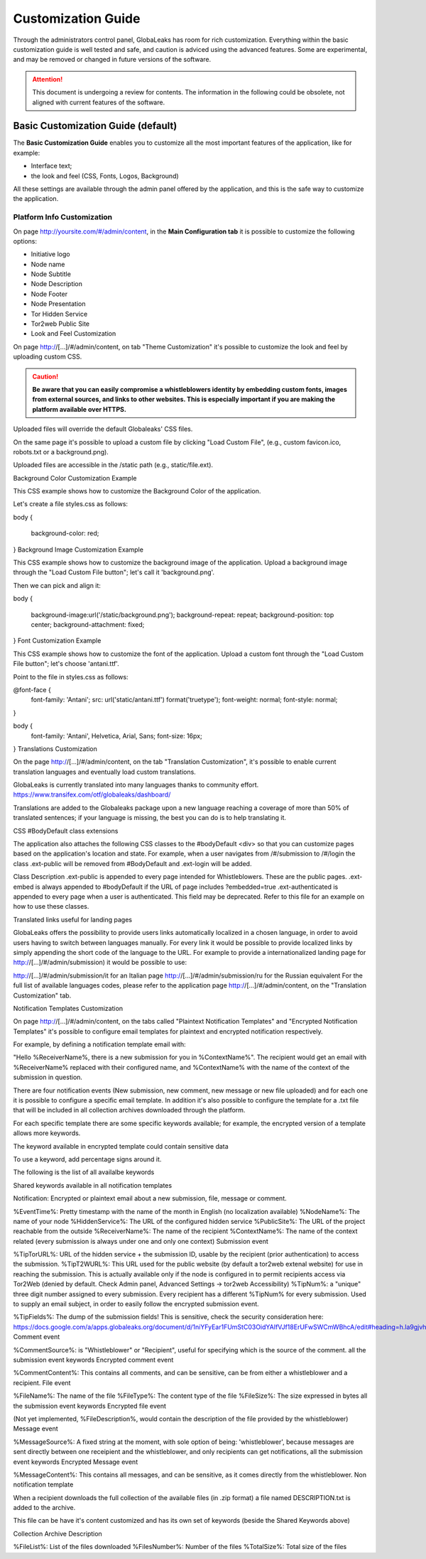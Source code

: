 ===================
Customization Guide
===================

Through the administrators control panel, GlobaLeaks has room for rich customization. Everything within the basic customization guide is well tested and safe, and caution is adviced using the advanced features. Some are experimental, and may be removed or changed in future versions of the software.


.. ATTENTION::
   This document is undergoing a review for contents. 
   The information in the following could be obsolete, not aligned with current features of the software.
   
   
Basic Customization Guide (default)
-----------------------------------

The **Basic Customization Guide** enables you to customize all the most important features of the application, like for example:

- Interface text;
- the look and feel (CSS, Fonts, Logos, Background)

All these settings are available through the admin panel offered by the application, and this is the safe way to customize the application.


Platform Info Customization
...........................

On page http://yoursite.com/#/admin/content, in the **Main Configuration tab** it is possible to customize the following options:

- Initiative logo
- Node name
- Node Subtitle
- Node Description
- Node Footer
- Node Presentation
- Tor Hidden Service
- Tor2web Public Site
- Look and Feel Customization

On page http://[…]/#/admin/content, on tab "Theme Customization" it's possible to customize the look and feel by uploading custom CSS.

.. CAUTION::
  **Be aware that you can easily compromise a whistleblowers identity by embedding custom fonts, images from external sources, and links to other websites. This is especially important if you are making the platform available over HTTPS.**


Uploaded files will override the default Globaleaks' CSS files.

On the same page it's possible to upload a custom file by clicking "Load Custom File", (e.g., custom favicon.ico, robots.txt or a background.png).

Uploaded files are accessible in the /static path (e.g., static/file.ext).

Background Color Customization Example

This CSS example shows how to customize the Background Color of the application.

Let's create a file styles.css as follows:

body
{
   background-color: red;
}
Background Image Customization Example

This CSS example shows how to customize the background image of the application. Upload a background image through the "Load Custom File button"; let's call it 'background.png'.

Then we can pick and align it:

body
{
   background-image:url('/static/background.png');
   background-repeat: repeat;
   background-position: top center;
   background-attachment: fixed;
}   
Font Customization Example

This CSS example shows how to customize the font of the application. Upload a custom font through the "Load Custom File button"; let's choose 'antani.ttf'.

Point to the file in styles.css as follows:

@font-face {
    font-family: 'Antani';
    src: url('static/antani.ttf') format('truetype');
    font-weight: normal;
    font-style: normal;
}

body {
    font-family: 'Antani', Helvetica, Arial, Sans;
    font-size: 16px;
}
Translations Customization

On the page http://[…]/#/admin/content, on the tab "Translation Customization", it's possible to enable current translation languages and eventually load custom translations.

GlobaLeaks is currently translated into many languages thanks to community effort. https://www.transifex.com/otf/globaleaks/dashboard/

Translations are added to the Globaleaks package upon a new language reaching a coverage of more than 50% of translated sentences; if your language is missing, the best you can do is to help translating it.

CSS #BodyDefault class extensions

The application also attaches the following CSS classes to the #bodyDefault <div> so that you can customize pages based on the application's location and state. For example, when a user navigates from /#/submission to /#/login the class .ext-public will be removed from #BodyDefault and .ext-login will be added.

Class	Description
.ext-public	is appended to every page intended for Whistleblowers. These are the public pages.
.ext-embed is always appended to #bodyDefault if the URL of page includes ?embedded=true
.ext-authenticated is appended to every page when a user is authenticated. This field may be deprecated.
Refer to this file for an example on how to use these classes.

Translated links useful for landing pages

GlobaLeaks offers the possibility to provide users links automatically localized in a chosen language, in order to avoid users having to switch between languages manually. For every link it would be possible to provide localized links by simply appending the short code of the language to the URL. For example to provide a internationalized landing page for http://[…]/#/admin/submission) it would be possible to use:

http://[…]/#/admin/submission/it for an Italian page
http://[…]/#/admin/submission/ru for the Russian equivalent
For the full list of available languages codes, please refer to the application page http://[…]/#/admin/content, on the "Translation Customization" tab.

Notification Templates Customization

On page http://[…]/#/admin/content, on the tabs called "Plaintext Notification Templates" and "Encrypted Notification Templates" it's possible to configure email templates for plaintext and encrypted notification respectively.

For example, by defining a notification template email with:

"Hello %ReceiverName%, there is a new submission for you in %ContextName%".
The recipient would get an email with %ReceiverName% replaced with their configured name, and %ContextName% with the name of the context of the submission in question.

There are four notification events (New submission, new comment, new message or new file uploaded) and for each one it is possible to configure a specific email template. In addition it's also possible to configure the template for a .txt file that will be included in all collection archives downloaded through the platform.

For each specific template there are some specific keywords available; for example, the encrypted version of a template allows more keywords.

The keyword available in encrypted template could contain sensitive data

To use a keyword, add percentage signs around it.

The following is the list of all availalbe keywords

Shared keywords available in all notification templates

Notification: Encrypted or plaintext email about a new submission, file, message or comment.

%EventTime%: Pretty timestamp with the name of the month in English (no localization available)
%NodeName%: The name of your node
%HiddenService%: The URL of the configured hidden service
%PublicSite%: The URL of the project reachable from the outside
%ReceiverName%: The name of the recipient
%ContextName%: The name of the context related (every submission is always under one and only one context)
Submission event

%TipTorURL%: URL of the hidden service + the submission ID, usable by the recipient (prior authentication) to access the submission.
%TipT2WURL%: This URL used for the public website (by default a tor2web extenal website) for use in reaching the submission. This is actually available only if the node is configured in to permit recipients access via Tor2Web (denied by default. Check Admin panel, Advanced Settings -> tor2web Accessibility)
%TipNum%: a "unique" three digit number assigned to every submission. Every recipient has a different %TipNum% for every submission. Used to supply an email subject, in order to easily follow the
encrypted submission event.

%TipFields%: The dump of the submission fields! This is sensitive, check the security consideration here: https://docs.google.com/a/apps.globaleaks.org/document/d/1niYFyEar1FUmStC03OidYAIfVJf18ErUFwSWCmWBhcA/edit#heading=h.la9gjvhg62sq
Comment event

%CommentSource%: is "Whistleblower" or "Recipient", useful for specifying which is the source of the comment.
all the submission event keywords
Encrypted comment event

%CommentContent%: This contains all comments, and can be sensitive, can be from either a whistleblower and a recipient.
File event

%FileName%: The name of the file
%FileType%: The content type of the file
%FileSize%: The size expressed in bytes
all the submission event keywords
Encrypted file event

(Not yet implemented, %FileDescription%, would contain the description of the file provided by the whistleblower)
Message event

%MessageSource%: A fixed string at the moment, with sole option of being: 'whistleblower', because messages are sent directly between one receipient and the whistleblower, and only recipients can get notifications,
all the submission event keywords
Encrypted Message event

%MessageContent%: This contains all messages, and can be sensitive, as it comes directly from the whistleblower.
Non notification template

When a recipient downloads the full collection of the available files (in .zip format) a file named DESCRIPTION.txt is added to the archive.

This file can be have it's content customized and has its own set of keywords (beside the Shared Keywords above)

Collection Archive Description

%FileList%: List of the files downloaded
%FilesNumber%: Number of the files
%TotalSize%: Total size of the files

